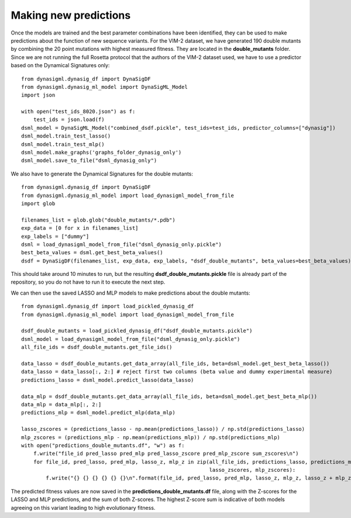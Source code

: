 Making new predictions
======================

Once the models are trained and the best parameter combinations have been identified, they can be used to make
predictions about the function of new sequence variants. For the VIM-2 dataset, we have generated 190 double mutants
by combining the 20 point mutations with highest measured fitness. They are located in the **double_mutants** folder.
Since we are not running the full Rosetta protocol that the authors of the VIM-2 dataset used, we have to use a
predictor based on the Dynamical Signatures only::

    from dynasigml.dynasig_df import DynaSigDF
    from dynasigml.dynasig_ml_model import DynaSigML_Model
    import json

    with open("test_ids_8020.json") as f:
        test_ids = json.load(f)
    dsml_model = DynaSigML_Model("combined_dsdf.pickle", test_ids=test_ids, predictor_columns=["dynasig"])
    dsml_model.train_test_lasso()
    dsml_model.train_test_mlp()
    dsml_model.make_graphs('graphs_folder_dynasig_only')
    dsml_model.save_to_file("dsml_dynasig_only")

We also have to generate the Dynamical Signatures for the double mutants::

    from dynasigml.dynasig_df import DynaSigDF
    from dynasigml.dynasig_ml_model import load_dynasigml_model_from_file
    import glob

    filenames_list = glob.glob("double_mutants/*.pdb")
    exp_data = [0 for x in filenames_list]
    exp_labels = ["dummy"]
    dsml = load_dynasigml_model_from_file("dsml_dynasig_only.pickle")
    best_beta_values = dsml.get_best_beta_values()
    dsdf = DynaSigDF(filenames_list, exp_data, exp_labels, "dsdf_double_mutants", beta_values=best_beta_values)

This should take around 10 minutes to run, but the resulting **dsdf_double_mutants.pickle** file is already part of the
repository, so you do not have to run it to execute the next step.

We can then use the saved LASSO and MLP models to make predictions about the double mutants::

    from dynasigml.dynasig_df import load_pickled_dynasig_df
    from dynasigml.dynasig_ml_model import load_dynasigml_model_from_file

    dsdf_double_mutants = load_pickled_dynasig_df("dsdf_double_mutants.pickle")
    dsml_model = load_dynasigml_model_from_file("dsml_dynasig_only.pickle")
    all_file_ids = dsdf_double_mutants.get_file_ids()

    data_lasso = dsdf_double_mutants.get_data_array(all_file_ids, beta=dsml_model.get_best_beta_lasso())
    data_lasso = data_lasso[:, 2:] # reject first two columns (beta value and dummy experimental measure)
    predictions_lasso = dsml_model.predict_lasso(data_lasso)

    data_mlp = dsdf_double_mutants.get_data_array(all_file_ids, beta=dsml_model.get_best_beta_mlp())
    data_mlp = data_mlp[:, 2:]
    predictions_mlp = dsml_model.predict_mlp(data_mlp)

    lasso_zscores = (predictions_lasso - np.mean(predictions_lasso)) / np.std(predictions_lasso)
    mlp_zscores = (predictions_mlp - np.mean(predictions_mlp)) / np.std(predictions_mlp)
    with open("predictions_double_mutants.df", "w") as f:
        f.write("file_id pred_lasso pred_mlp pred_lasso_zscore pred_mlp_zscore sum_zscores\n")
        for file_id, pred_lasso, pred_mlp, lasso_z, mlp_z in zip(all_file_ids, predictions_lasso, predictions_mlp,
                                                                 lasso_zscores, mlp_zscores):
            f.write("{} {} {} {} {} {}\n".format(file_id, pred_lasso, pred_mlp, lasso_z, mlp_z, lasso_z + mlp_z))

The predicted fitness values are now saved in the **predictions_double_mutants.df** file, along with the Z-scores for
the LASSO and MLP predictions, and the sum of both Z-scores. The highest Z-score sum is indicative of both models
agreeing on this variant leading to high evolutionary fitness.
